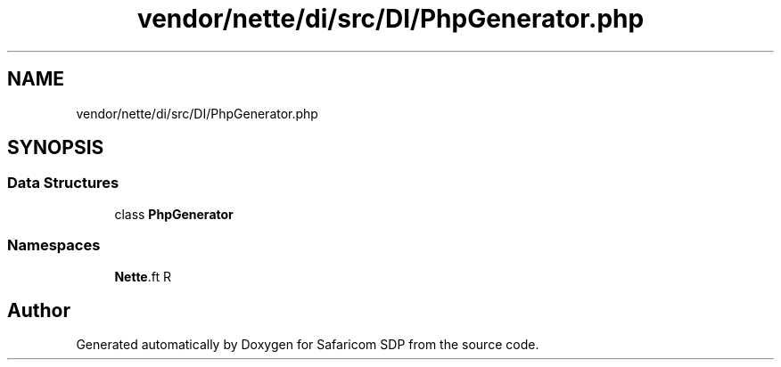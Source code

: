 .TH "vendor/nette/di/src/DI/PhpGenerator.php" 3 "Sat Sep 26 2020" "Safaricom SDP" \" -*- nroff -*-
.ad l
.nh
.SH NAME
vendor/nette/di/src/DI/PhpGenerator.php
.SH SYNOPSIS
.br
.PP
.SS "Data Structures"

.in +1c
.ti -1c
.RI "class \fBPhpGenerator\fP"
.br
.in -1c
.SS "Namespaces"

.in +1c
.ti -1c
.RI " \fBNette\\DI\fP"
.br
.in -1c
.SH "Author"
.PP 
Generated automatically by Doxygen for Safaricom SDP from the source code\&.

